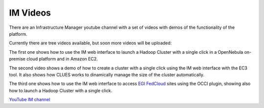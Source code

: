 IM Videos
=========

There are an Infrastructure Manager youtube channel with a set of videos with demos
of the functionality of the platform.

Currently there are tree videos available, but soon more videos will be uploaded:

The first one shows how to use the IM web interface to launch a Hadoop Cluster with a 
single click in a OpenNebula on-premise cloud platform and in Amazon EC2.

The second video shows a demo of how to create a cluster with a single click using the 
IM web interface with the EC3 tool. It also shows how CLUES works to dinamically manage 
the size of the cluster automatically.

The third one shows how to use the IM web interface to access `EGI FedCloud <http://www.egi.eu/infrastructure/cloud/>`_
sites using the OCCI plugin, showing also how to launch a Hadoop Cluster with a single click.

`YouTube IM channel <https://www.youtube.com/channel/UCF16QmMHlRNtsC-0Cb2d8fg>`_



